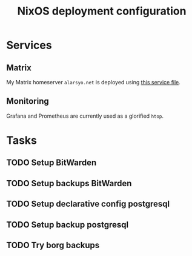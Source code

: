 #+title: NixOS deployment configuration

* Services

** Matrix

My Matrix homeserver =alarsyo.net= is deployed using [[file:services/matrix.nix][this service file]].

** Monitoring

Grafana and Prometheus are currently used as a glorified =htop=.

* Tasks

** TODO Setup BitWarden
** TODO Setup backups BitWarden
** TODO Setup declarative config postgresql
** TODO Setup backup postgresql
** TODO Try borg backups
